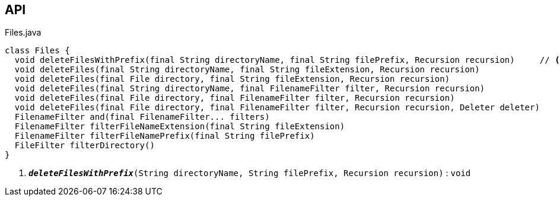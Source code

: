 :Notice: Licensed to the Apache Software Foundation (ASF) under one or more contributor license agreements. See the NOTICE file distributed with this work for additional information regarding copyright ownership. The ASF licenses this file to you under the Apache License, Version 2.0 (the "License"); you may not use this file except in compliance with the License. You may obtain a copy of the License at. http://www.apache.org/licenses/LICENSE-2.0 . Unless required by applicable law or agreed to in writing, software distributed under the License is distributed on an "AS IS" BASIS, WITHOUT WARRANTIES OR  CONDITIONS OF ANY KIND, either express or implied. See the License for the specific language governing permissions and limitations under the License.

== API

.Files.java
[source,java]
----
class Files {
  void deleteFilesWithPrefix(final String directoryName, final String filePrefix, Recursion recursion)     // <.>
  void deleteFiles(final String directoryName, final String fileExtension, Recursion recursion)
  void deleteFiles(final File directory, final String fileExtension, Recursion recursion)
  void deleteFiles(final String directoryName, final FilenameFilter filter, Recursion recursion)
  void deleteFiles(final File directory, final FilenameFilter filter, Recursion recursion)
  void deleteFiles(final File directory, final FilenameFilter filter, Recursion recursion, Deleter deleter)
  FilenameFilter and(final FilenameFilter... filters)
  FilenameFilter filterFileNameExtension(final String fileExtension)
  FilenameFilter filterFileNamePrefix(final String filePrefix)
  FileFilter filterDirectory()
}
----

<.> `[teal]#*_deleteFilesWithPrefix_*#(String directoryName, String filePrefix, Recursion recursion)` : `void`

